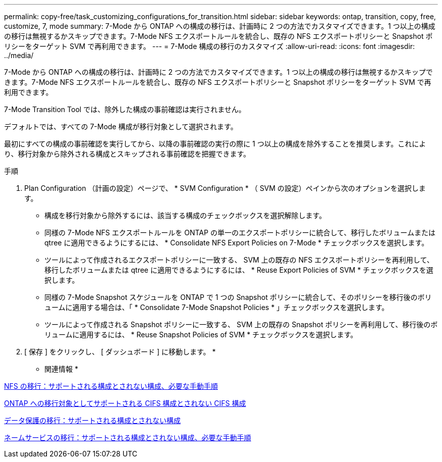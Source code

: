 ---
permalink: copy-free/task_customizing_configurations_for_transition.html 
sidebar: sidebar 
keywords: ontap, transition, copy, free, customize, 7, mode 
summary: 7-Mode から ONTAP への構成の移行は、計画時に 2 つの方法でカスタマイズできます。1 つ以上の構成の移行は無視するかスキップできます。7-Mode NFS エクスポートルールを統合し、既存の NFS エクスポートポリシーと Snapshot ポリシーをターゲット SVM で再利用できます。 
---
= 7-Mode 構成の移行のカスタマイズ
:allow-uri-read: 
:icons: font
:imagesdir: ../media/


[role="lead"]
7-Mode から ONTAP への構成の移行は、計画時に 2 つの方法でカスタマイズできます。1 つ以上の構成の移行は無視するかスキップできます。7-Mode NFS エクスポートルールを統合し、既存の NFS エクスポートポリシーと Snapshot ポリシーをターゲット SVM で再利用できます。

7-Mode Transition Tool では、除外した構成の事前確認は実行されません。

デフォルトでは、すべての 7-Mode 構成が移行対象として選択されます。

最初にすべての構成の事前確認を実行してから、以降の事前確認の実行の際に 1 つ以上の構成を除外することを推奨します。これにより、移行対象から除外される構成とスキップされる事前確認を把握できます。

.手順
. Plan Configuration （計画の設定）ページで、 * SVM Configuration * （ SVM の設定）ペインから次のオプションを選択します。
+
** 構成を移行対象から除外するには、該当する構成のチェックボックスを選択解除します。
** 同様の 7-Mode NFS エクスポートルールを ONTAP の単一のエクスポートポリシーに統合して、移行したボリュームまたは qtree に適用できるようにするには、 * Consolidate NFS Export Policies on 7-Mode * チェックボックスを選択します。
** ツールによって作成されるエクスポートポリシーに一致する、 SVM 上の既存の NFS エクスポートポリシーを再利用して、移行したボリュームまたは qtree に適用できるようにするには、 * Reuse Export Policies of SVM * チェックボックスを選択します。
** 同様の 7-Mode Snapshot スケジュールを ONTAP で 1 つの Snapshot ポリシーに統合して、そのポリシーを移行後のボリュームに適用する場合は、「 * Consolidate 7-Mode Snapshot Policies * 」チェックボックスを選択します。
** ツールによって作成される Snapshot ポリシーに一致する、 SVM 上の既存の Snapshot ポリシーを再利用して、移行後のボリュームに適用するには、 * Reuse Snapshot Policies of SVM * チェックボックスを選択します。


. [ 保存 ] をクリックし、 [ ダッシュボード ] に移動します。 *


* 関連情報 *

xref:concept_nfs_configurations_supported_unsupported_or_requiring_manual_steps_for_transition.adoc[NFS の移行：サポートされる構成とされない構成、必要な手動手順]

xref:concept_cifs_configurations_supported_unsupported_or_requiring_manual_steps_for_transition.adoc[ONTAP への移行対象としてサポートされる CIFS 構成とされない CIFS 構成]

xref:concept_supported_and_unsupported_data_protection_relationships.adoc[データ保護の移行：サポートされる構成とされない構成]

xref:concept_supported_and_unsupported_name_services_configurations.adoc[ネームサービスの移行：サポートされる構成とされない構成、必要な手動手順]
